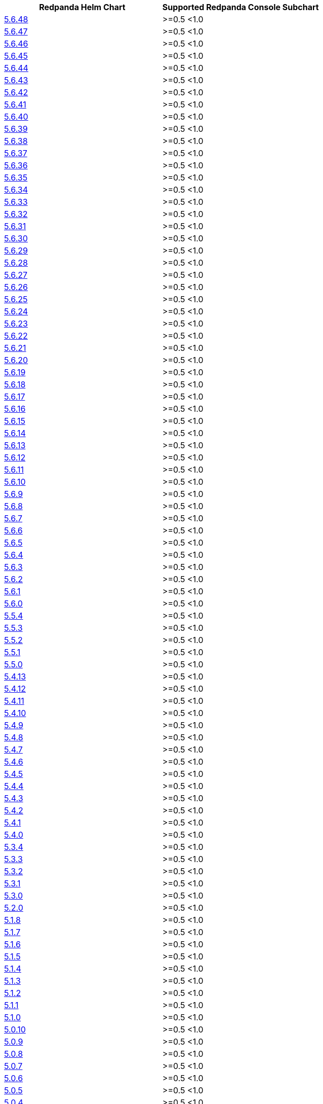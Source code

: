 |===
| Redpanda Helm Chart |Supported Redpanda Console Subchart

| link:https://artifacthub.io/packages/helm/redpanda-data/redpanda/5.6.48[5.6.48]
| >=0.5 <1.0

| link:https://artifacthub.io/packages/helm/redpanda-data/redpanda/5.6.47[5.6.47]
| >=0.5 <1.0

| link:https://artifacthub.io/packages/helm/redpanda-data/redpanda/5.6.46[5.6.46]
| >=0.5 <1.0

| link:https://artifacthub.io/packages/helm/redpanda-data/redpanda/5.6.45[5.6.45]
| >=0.5 <1.0

| link:https://artifacthub.io/packages/helm/redpanda-data/redpanda/5.6.44[5.6.44]
| >=0.5 <1.0

| link:https://artifacthub.io/packages/helm/redpanda-data/redpanda/5.6.43[5.6.43]
| >=0.5 <1.0

| link:https://artifacthub.io/packages/helm/redpanda-data/redpanda/5.6.42[5.6.42]
| >=0.5 <1.0

| link:https://artifacthub.io/packages/helm/redpanda-data/redpanda/5.6.41[5.6.41]
| >=0.5 <1.0

| link:https://artifacthub.io/packages/helm/redpanda-data/redpanda/5.6.40[5.6.40]
| >=0.5 <1.0

| link:https://artifacthub.io/packages/helm/redpanda-data/redpanda/5.6.39[5.6.39]
| >=0.5 <1.0

| link:https://artifacthub.io/packages/helm/redpanda-data/redpanda/5.6.38[5.6.38]
| >=0.5 <1.0

| link:https://artifacthub.io/packages/helm/redpanda-data/redpanda/5.6.37[5.6.37]
| >=0.5 <1.0

| link:https://artifacthub.io/packages/helm/redpanda-data/redpanda/5.6.36[5.6.36]
| >=0.5 <1.0

| link:https://artifacthub.io/packages/helm/redpanda-data/redpanda/5.6.35[5.6.35]
| >=0.5 <1.0

| link:https://artifacthub.io/packages/helm/redpanda-data/redpanda/5.6.34[5.6.34]
| >=0.5 <1.0

| link:https://artifacthub.io/packages/helm/redpanda-data/redpanda/5.6.33[5.6.33]
| >=0.5 <1.0

| link:https://artifacthub.io/packages/helm/redpanda-data/redpanda/5.6.32[5.6.32]
| >=0.5 <1.0

| link:https://artifacthub.io/packages/helm/redpanda-data/redpanda/5.6.31[5.6.31]
| >=0.5 <1.0

| link:https://artifacthub.io/packages/helm/redpanda-data/redpanda/5.6.30[5.6.30]
| >=0.5 <1.0

| link:https://artifacthub.io/packages/helm/redpanda-data/redpanda/5.6.29[5.6.29]
| >=0.5 <1.0

| link:https://artifacthub.io/packages/helm/redpanda-data/redpanda/5.6.28[5.6.28]
| >=0.5 <1.0

| link:https://artifacthub.io/packages/helm/redpanda-data/redpanda/5.6.27[5.6.27]
| >=0.5 <1.0

| link:https://artifacthub.io/packages/helm/redpanda-data/redpanda/5.6.26[5.6.26]
| >=0.5 <1.0

| link:https://artifacthub.io/packages/helm/redpanda-data/redpanda/5.6.25[5.6.25]
| >=0.5 <1.0

| link:https://artifacthub.io/packages/helm/redpanda-data/redpanda/5.6.24[5.6.24]
| >=0.5 <1.0

| link:https://artifacthub.io/packages/helm/redpanda-data/redpanda/5.6.23[5.6.23]
| >=0.5 <1.0

| link:https://artifacthub.io/packages/helm/redpanda-data/redpanda/5.6.22[5.6.22]
| >=0.5 <1.0

| link:https://artifacthub.io/packages/helm/redpanda-data/redpanda/5.6.21[5.6.21]
| >=0.5 <1.0

| link:https://artifacthub.io/packages/helm/redpanda-data/redpanda/5.6.20[5.6.20]
| >=0.5 <1.0

| link:https://artifacthub.io/packages/helm/redpanda-data/redpanda/5.6.19[5.6.19]
| >=0.5 <1.0

| link:https://artifacthub.io/packages/helm/redpanda-data/redpanda/5.6.18[5.6.18]
| >=0.5 <1.0

| link:https://artifacthub.io/packages/helm/redpanda-data/redpanda/5.6.17[5.6.17]
| >=0.5 <1.0

| link:https://artifacthub.io/packages/helm/redpanda-data/redpanda/5.6.16[5.6.16]
| >=0.5 <1.0

| link:https://artifacthub.io/packages/helm/redpanda-data/redpanda/5.6.15[5.6.15]
| >=0.5 <1.0

| link:https://artifacthub.io/packages/helm/redpanda-data/redpanda/5.6.14[5.6.14]
| >=0.5 <1.0

| link:https://artifacthub.io/packages/helm/redpanda-data/redpanda/5.6.13[5.6.13]
| >=0.5 <1.0

| link:https://artifacthub.io/packages/helm/redpanda-data/redpanda/5.6.12[5.6.12]
| >=0.5 <1.0

| link:https://artifacthub.io/packages/helm/redpanda-data/redpanda/5.6.11[5.6.11]
| >=0.5 <1.0

| link:https://artifacthub.io/packages/helm/redpanda-data/redpanda/5.6.10[5.6.10]
| >=0.5 <1.0

| link:https://artifacthub.io/packages/helm/redpanda-data/redpanda/5.6.9[5.6.9]
| >=0.5 <1.0

| link:https://artifacthub.io/packages/helm/redpanda-data/redpanda/5.6.8[5.6.8]
| >=0.5 <1.0

| link:https://artifacthub.io/packages/helm/redpanda-data/redpanda/5.6.7[5.6.7]
| >=0.5 <1.0

| link:https://artifacthub.io/packages/helm/redpanda-data/redpanda/5.6.6[5.6.6]
| >=0.5 <1.0

| link:https://artifacthub.io/packages/helm/redpanda-data/redpanda/5.6.5[5.6.5]
| >=0.5 <1.0

| link:https://artifacthub.io/packages/helm/redpanda-data/redpanda/5.6.4[5.6.4]
| >=0.5 <1.0

| link:https://artifacthub.io/packages/helm/redpanda-data/redpanda/5.6.3[5.6.3]
| >=0.5 <1.0

| link:https://artifacthub.io/packages/helm/redpanda-data/redpanda/5.6.2[5.6.2]
| >=0.5 <1.0

| link:https://artifacthub.io/packages/helm/redpanda-data/redpanda/5.6.1[5.6.1]
| >=0.5 <1.0

| link:https://artifacthub.io/packages/helm/redpanda-data/redpanda/5.6.0[5.6.0]
| >=0.5 <1.0

| link:https://artifacthub.io/packages/helm/redpanda-data/redpanda/5.5.4[5.5.4]
| >=0.5 <1.0

| link:https://artifacthub.io/packages/helm/redpanda-data/redpanda/5.5.3[5.5.3]
| >=0.5 <1.0

| link:https://artifacthub.io/packages/helm/redpanda-data/redpanda/5.5.2[5.5.2]
| >=0.5 <1.0

| link:https://artifacthub.io/packages/helm/redpanda-data/redpanda/5.5.1[5.5.1]
| >=0.5 <1.0

| link:https://artifacthub.io/packages/helm/redpanda-data/redpanda/5.5.0[5.5.0]
| >=0.5 <1.0

| link:https://artifacthub.io/packages/helm/redpanda-data/redpanda/5.4.13[5.4.13]
| >=0.5 <1.0

| link:https://artifacthub.io/packages/helm/redpanda-data/redpanda/5.4.12[5.4.12]
| >=0.5 <1.0

| link:https://artifacthub.io/packages/helm/redpanda-data/redpanda/5.4.11[5.4.11]
| >=0.5 <1.0

| link:https://artifacthub.io/packages/helm/redpanda-data/redpanda/5.4.10[5.4.10]
| >=0.5 <1.0

| link:https://artifacthub.io/packages/helm/redpanda-data/redpanda/5.4.9[5.4.9]
| >=0.5 <1.0

| link:https://artifacthub.io/packages/helm/redpanda-data/redpanda/5.4.8[5.4.8]
| >=0.5 <1.0

| link:https://artifacthub.io/packages/helm/redpanda-data/redpanda/5.4.7[5.4.7]
| >=0.5 <1.0

| link:https://artifacthub.io/packages/helm/redpanda-data/redpanda/5.4.6[5.4.6]
| >=0.5 <1.0

| link:https://artifacthub.io/packages/helm/redpanda-data/redpanda/5.4.5[5.4.5]
| >=0.5 <1.0

| link:https://artifacthub.io/packages/helm/redpanda-data/redpanda/5.4.4[5.4.4]
| >=0.5 <1.0

| link:https://artifacthub.io/packages/helm/redpanda-data/redpanda/5.4.3[5.4.3]
| >=0.5 <1.0

| link:https://artifacthub.io/packages/helm/redpanda-data/redpanda/5.4.2[5.4.2]
| >=0.5 <1.0

| link:https://artifacthub.io/packages/helm/redpanda-data/redpanda/5.4.1[5.4.1]
| >=0.5 <1.0

| link:https://artifacthub.io/packages/helm/redpanda-data/redpanda/5.4.0[5.4.0]
| >=0.5 <1.0

| link:https://artifacthub.io/packages/helm/redpanda-data/redpanda/5.3.4[5.3.4]
| >=0.5 <1.0

| link:https://artifacthub.io/packages/helm/redpanda-data/redpanda/5.3.3[5.3.3]
| >=0.5 <1.0

| link:https://artifacthub.io/packages/helm/redpanda-data/redpanda/5.3.2[5.3.2]
| >=0.5 <1.0

| link:https://artifacthub.io/packages/helm/redpanda-data/redpanda/5.3.1[5.3.1]
| >=0.5 <1.0

| link:https://artifacthub.io/packages/helm/redpanda-data/redpanda/5.3.0[5.3.0]
| >=0.5 <1.0

| link:https://artifacthub.io/packages/helm/redpanda-data/redpanda/5.2.0[5.2.0]
| >=0.5 <1.0

| link:https://artifacthub.io/packages/helm/redpanda-data/redpanda/5.1.8[5.1.8]
| >=0.5 <1.0

| link:https://artifacthub.io/packages/helm/redpanda-data/redpanda/5.1.7[5.1.7]
| >=0.5 <1.0

| link:https://artifacthub.io/packages/helm/redpanda-data/redpanda/5.1.6[5.1.6]
| >=0.5 <1.0

| link:https://artifacthub.io/packages/helm/redpanda-data/redpanda/5.1.5[5.1.5]
| >=0.5 <1.0

| link:https://artifacthub.io/packages/helm/redpanda-data/redpanda/5.1.4[5.1.4]
| >=0.5 <1.0

| link:https://artifacthub.io/packages/helm/redpanda-data/redpanda/5.1.3[5.1.3]
| >=0.5 <1.0

| link:https://artifacthub.io/packages/helm/redpanda-data/redpanda/5.1.2[5.1.2]
| >=0.5 <1.0

| link:https://artifacthub.io/packages/helm/redpanda-data/redpanda/5.1.1[5.1.1]
| >=0.5 <1.0

| link:https://artifacthub.io/packages/helm/redpanda-data/redpanda/5.1.0[5.1.0]
| >=0.5 <1.0

| link:https://artifacthub.io/packages/helm/redpanda-data/redpanda/5.0.10[5.0.10]
| >=0.5 <1.0

| link:https://artifacthub.io/packages/helm/redpanda-data/redpanda/5.0.9[5.0.9]
| >=0.5 <1.0

| link:https://artifacthub.io/packages/helm/redpanda-data/redpanda/5.0.8[5.0.8]
| >=0.5 <1.0

| link:https://artifacthub.io/packages/helm/redpanda-data/redpanda/5.0.7[5.0.7]
| >=0.5 <1.0

| link:https://artifacthub.io/packages/helm/redpanda-data/redpanda/5.0.6[5.0.6]
| >=0.5 <1.0

| link:https://artifacthub.io/packages/helm/redpanda-data/redpanda/5.0.5[5.0.5]
| >=0.5 <1.0

| link:https://artifacthub.io/packages/helm/redpanda-data/redpanda/5.0.4[5.0.4]
| >=0.5 <1.0

| link:https://artifacthub.io/packages/helm/redpanda-data/redpanda/5.0.3[5.0.3]
| >=0.5 <1.0

| link:https://artifacthub.io/packages/helm/redpanda-data/redpanda/5.0.2[5.0.2]
| >=0.5 <1.0

| link:https://artifacthub.io/packages/helm/redpanda-data/redpanda/5.0.1[5.0.1]
| >=0.5 <1.0

| link:https://artifacthub.io/packages/helm/redpanda-data/redpanda/5.0.0[5.0.0]
| >=0.5 <1.0

| link:https://artifacthub.io/packages/helm/redpanda-data/redpanda/4.0.57[4.0.57]
| >=0.5 <1.0

| link:https://artifacthub.io/packages/helm/redpanda-data/redpanda/4.0.56[4.0.56]
| >=0.5 <1.0

| link:https://artifacthub.io/packages/helm/redpanda-data/redpanda/4.0.55[4.0.55]
| >=0.5 <1.0

| link:https://artifacthub.io/packages/helm/redpanda-data/redpanda/4.0.54[4.0.54]
| >=0.5 <1.0

| link:https://artifacthub.io/packages/helm/redpanda-data/redpanda/4.0.53[4.0.53]
| >=0.5 <1.0

| link:https://artifacthub.io/packages/helm/redpanda-data/redpanda/4.0.52[4.0.52]
| >=0.5 <1.0

| link:https://artifacthub.io/packages/helm/redpanda-data/redpanda/4.0.51[4.0.51]
| >=0.5 <1.0

| link:https://artifacthub.io/packages/helm/redpanda-data/redpanda/4.0.50[4.0.50]
| >=0.5 <1.0

| link:https://artifacthub.io/packages/helm/redpanda-data/redpanda/4.0.49[4.0.49]
| >=0.5 <1.0

| link:https://artifacthub.io/packages/helm/redpanda-data/redpanda/4.0.48[4.0.48]
| >=0.5 <1.0

| link:https://artifacthub.io/packages/helm/redpanda-data/redpanda/4.0.47[4.0.47]
| >=0.5 <1.0

| link:https://artifacthub.io/packages/helm/redpanda-data/redpanda/4.0.46[4.0.46]
| >=0.5 <1.0

| link:https://artifacthub.io/packages/helm/redpanda-data/redpanda/4.0.45[4.0.45]
| >=0.5 <1.0

| link:https://artifacthub.io/packages/helm/redpanda-data/redpanda/4.0.44[4.0.44]
| >=0.5 <1.0

| link:https://artifacthub.io/packages/helm/redpanda-data/redpanda/4.0.43[4.0.43]
| >=0.5 <1.0

| link:https://artifacthub.io/packages/helm/redpanda-data/redpanda/4.0.42[4.0.42]
| >=0.5 <1.0

| link:https://artifacthub.io/packages/helm/redpanda-data/redpanda/4.0.41[4.0.41]
| >=0.5 <1.0

| link:https://artifacthub.io/packages/helm/redpanda-data/redpanda/4.0.40[4.0.40]
| >=0.5 <1.0

| link:https://artifacthub.io/packages/helm/redpanda-data/redpanda/4.0.39[4.0.39]
| >=0.5 <1.0

| link:https://artifacthub.io/packages/helm/redpanda-data/redpanda/4.0.38[4.0.38]
| >=0.5 <1.0

| link:https://artifacthub.io/packages/helm/redpanda-data/redpanda/4.0.37[4.0.37]
| >=0.5 <1.0

| link:https://artifacthub.io/packages/helm/redpanda-data/redpanda/4.0.36[4.0.36]
| >=0.5 <1.0

| link:https://artifacthub.io/packages/helm/redpanda-data/redpanda/4.0.35[4.0.35]
| >=0.5 <1.0

| link:https://artifacthub.io/packages/helm/redpanda-data/redpanda/4.0.34[4.0.34]
| >=0.5 <1.0

| link:https://artifacthub.io/packages/helm/redpanda-data/redpanda/4.0.33[4.0.33]
| >=0.5 <1.0

| link:https://artifacthub.io/packages/helm/redpanda-data/redpanda/4.0.32[4.0.32]
| >=0.5 <1.0

| link:https://artifacthub.io/packages/helm/redpanda-data/redpanda/4.0.31[4.0.31]
| >=0.5 <1.0

| link:https://artifacthub.io/packages/helm/redpanda-data/redpanda/4.0.30[4.0.30]
| >=0.5 <1.0

| link:https://artifacthub.io/packages/helm/redpanda-data/redpanda/4.0.29[4.0.29]
| >=0.5 <1.0

| link:https://artifacthub.io/packages/helm/redpanda-data/redpanda/4.0.28[4.0.28]
| >=0.5 <1.0

| link:https://artifacthub.io/packages/helm/redpanda-data/redpanda/4.0.27[4.0.27]
| >=0.5 <1.0

| link:https://artifacthub.io/packages/helm/redpanda-data/redpanda/4.0.26[4.0.26]
| >=0.5 <1.0

| link:https://artifacthub.io/packages/helm/redpanda-data/redpanda/4.0.25[4.0.25]
| >=0.5 <1.0

| link:https://artifacthub.io/packages/helm/redpanda-data/redpanda/4.0.24[4.0.24]
| >=0.5 <1.0

| link:https://artifacthub.io/packages/helm/redpanda-data/redpanda/4.0.23[4.0.23]
| >=0.5 <1.0

| link:https://artifacthub.io/packages/helm/redpanda-data/redpanda/4.0.22[4.0.22]
| >=0.5 <1.0

| link:https://artifacthub.io/packages/helm/redpanda-data/redpanda/4.0.21[4.0.21]
| >=0.5 <1.0

| link:https://artifacthub.io/packages/helm/redpanda-data/redpanda/4.0.20[4.0.20]
| >=0.5 <1.0

| link:https://artifacthub.io/packages/helm/redpanda-data/redpanda/4.0.19[4.0.19]
| >=0.5 <1.0

| link:https://artifacthub.io/packages/helm/redpanda-data/redpanda/4.0.18[4.0.18]
| >=0.5 <1.0

| link:https://artifacthub.io/packages/helm/redpanda-data/redpanda/4.0.17[4.0.17]
| >=0.5 <1.0

| link:https://artifacthub.io/packages/helm/redpanda-data/redpanda/4.0.16[4.0.16]
| >=0.5 <1.0

| link:https://artifacthub.io/packages/helm/redpanda-data/redpanda/4.0.15[4.0.15]
| >=0.5 <1.0

| link:https://artifacthub.io/packages/helm/redpanda-data/redpanda/4.0.14[4.0.14]
| >=0.5 <1.0

| link:https://artifacthub.io/packages/helm/redpanda-data/redpanda/4.0.13[4.0.13]
| >=0.5 <1.0

| link:https://artifacthub.io/packages/helm/redpanda-data/redpanda/4.0.12[4.0.12]
| >=0.5 <1.0

| link:https://artifacthub.io/packages/helm/redpanda-data/redpanda/4.0.11[4.0.11]
| >=0.5 <1.0

| link:https://artifacthub.io/packages/helm/redpanda-data/redpanda/4.0.10[4.0.10]
| >=0.5 <1.0

| link:https://artifacthub.io/packages/helm/redpanda-data/redpanda/4.0.9[4.0.9]
| >=0.5 <1.0

| link:https://artifacthub.io/packages/helm/redpanda-data/redpanda/4.0.8[4.0.8]
| >=0.5 <1.0

| link:https://artifacthub.io/packages/helm/redpanda-data/redpanda/4.0.7[4.0.7]
| >=0.5 <1.0

| link:https://artifacthub.io/packages/helm/redpanda-data/redpanda/4.0.6[4.0.6]
| >=0.5 <1.0

| link:https://artifacthub.io/packages/helm/redpanda-data/redpanda/4.0.5[4.0.5]
| >=0.5 <1.0

| link:https://artifacthub.io/packages/helm/redpanda-data/redpanda/4.0.4[4.0.4]
| >=0.5 <1.0

| link:https://artifacthub.io/packages/helm/redpanda-data/redpanda/4.0.3[4.0.3]
| >=0.5 <1.0

| link:https://artifacthub.io/packages/helm/redpanda-data/redpanda/4.0.2[4.0.2]
| >=0.5 <1.0

| link:https://artifacthub.io/packages/helm/redpanda-data/redpanda/4.0.1[4.0.1]
| >=0.5 <1.0

| link:https://artifacthub.io/packages/helm/redpanda-data/redpanda/4.0.0[4.0.0]
| >=0.5 <1.0

| link:https://artifacthub.io/packages/helm/redpanda-data/redpanda/3.0.12[3.0.12]
| >=0.5 <1.0

| link:https://artifacthub.io/packages/helm/redpanda-data/redpanda/3.0.11[3.0.11]
| >=0.5 <1.0

| link:https://artifacthub.io/packages/helm/redpanda-data/redpanda/3.0.10[3.0.10]
| >=0.5 <1.0

| link:https://artifacthub.io/packages/helm/redpanda-data/redpanda/3.0.9[3.0.9]
| >=0.5 <1.0

| link:https://artifacthub.io/packages/helm/redpanda-data/redpanda/3.0.8[3.0.8]
| >=0.5 <1.0

| link:https://artifacthub.io/packages/helm/redpanda-data/redpanda/3.0.7[3.0.7]
| >=0.5 <1.0

| link:https://artifacthub.io/packages/helm/redpanda-data/redpanda/3.0.6[3.0.6]
| >=0.5 <1.0

| link:https://artifacthub.io/packages/helm/redpanda-data/redpanda/3.0.2[3.0.2]
| >=0.5 <1.0

| link:https://artifacthub.io/packages/helm/redpanda-data/redpanda/3.0.1[3.0.1]
| >=0.5 <1.0

| link:https://artifacthub.io/packages/helm/redpanda-data/redpanda/3.0.0[3.0.0]
| >=0.5 <1.0

| link:https://artifacthub.io/packages/helm/redpanda-data/redpanda/2.13.2[2.13.2]
| >=0.5 <1.0

| link:https://artifacthub.io/packages/helm/redpanda-data/redpanda/2.13.1[2.13.1]
| >=0.5 <1.0

| link:https://artifacthub.io/packages/helm/redpanda-data/redpanda/2.13.0[2.13.0]
| >=0.5 <1.0

| link:https://artifacthub.io/packages/helm/redpanda-data/redpanda/2.12.2[2.12.2]
| >=0.5 <1.0

| link:https://artifacthub.io/packages/helm/redpanda-data/redpanda/2.12.1[2.12.1]
| >=0.5 <1.0

| link:https://artifacthub.io/packages/helm/redpanda-data/redpanda/2.12.0[2.12.0]
| >=0.5 <1.0

| link:https://artifacthub.io/packages/helm/redpanda-data/redpanda/2.11.1[2.11.1]
| >=0.5 <1.0

| link:https://artifacthub.io/packages/helm/redpanda-data/redpanda/2.11.0[2.11.0]
| >=0.5 <1.0

| link:https://artifacthub.io/packages/helm/redpanda-data/redpanda/2.10.10[2.10.10]
| >=0.5 <1.0

| link:https://artifacthub.io/packages/helm/redpanda-data/redpanda/2.10.9[2.10.9]
| >=0.5 <1.0

| link:https://artifacthub.io/packages/helm/redpanda-data/redpanda/2.10.8[2.10.8]
| >=0.5 <1.0

| link:https://artifacthub.io/packages/helm/redpanda-data/redpanda/2.10.7[2.10.7]
| >=0.5 <1.0

| link:https://artifacthub.io/packages/helm/redpanda-data/redpanda/2.10.6[2.10.6]
| >=0.5 <1.0

| link:https://artifacthub.io/packages/helm/redpanda-data/redpanda/2.10.5[2.10.5]
| >=0.5 <1.0

| link:https://artifacthub.io/packages/helm/redpanda-data/redpanda/2.10.4[2.10.4]
| >=0.5 <1.0

| link:https://artifacthub.io/packages/helm/redpanda-data/redpanda/2.10.3[2.10.3]
| >=0.5 <1.0

| link:https://artifacthub.io/packages/helm/redpanda-data/redpanda/2.10.2[2.10.2]
| >=0.5 <1.0

| link:https://artifacthub.io/packages/helm/redpanda-data/redpanda/2.10.1[2.10.1]
| >=0.5 <1.0

| link:https://artifacthub.io/packages/helm/redpanda-data/redpanda/2.10.0[2.10.0]
| >=0.5 <1.0

| link:https://artifacthub.io/packages/helm/redpanda-data/redpanda/2.9.1[2.9.1]
| >=0.5 <1.0

|===